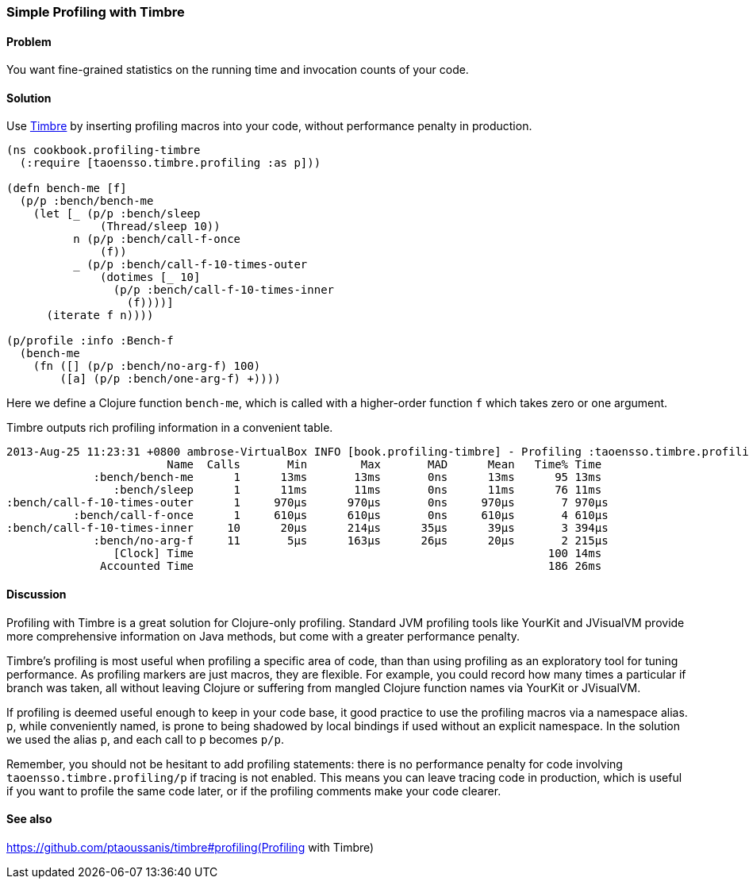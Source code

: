 [au="Ambrose Bonnaire-Sergeant"]
=== Simple Profiling with Timbre
//TODO: Edit for style (first vs. second person, less conversational)

==== Problem

You want fine-grained statistics on the running time and invocation counts
of your code.

==== Solution

Use https://github.com/ptaoussanis/timbre[Timbre]
by inserting profiling macros into your code, without performance penalty in production.

[source,clojure]
----
(ns cookbook.profiling-timbre
  (:require [taoensso.timbre.profiling :as p]))

(defn bench-me [f]
  (p/p :bench/bench-me
    (let [_ (p/p :bench/sleep
              (Thread/sleep 10))
          n (p/p :bench/call-f-once
              (f))
          _ (p/p :bench/call-f-10-times-outer
              (dotimes [_ 10]
                (p/p :bench/call-f-10-times-inner
                  (f))))]
      (iterate f n))))

(p/profile :info :Bench-f
  (bench-me
    (fn ([] (p/p :bench/no-arg-f) 100)
        ([a] (p/p :bench/one-arg-f) +))))
----

Here we define a Clojure function `bench-me`, which is called with a
higher-order function `f` which takes zero or one argument.

Timbre outputs rich profiling information in a convenient table.

[source,console]
----
2013-Aug-25 11:23:31 +0800 ambrose-VirtualBox INFO [book.profiling-timbre] - Profiling :taoensso.timbre.profiling/Bench-f
                        Name  Calls       Min        Max       MAD      Mean   Time% Time
             :bench/bench-me      1      13ms       13ms       0ns      13ms      95 13ms
                :bench/sleep      1      11ms       11ms       0ns      11ms      76 11ms
:bench/call-f-10-times-outer      1     970μs      970μs       0ns     970μs       7 970μs
          :bench/call-f-once      1     610μs      610μs       0ns     610μs       4 610μs
:bench/call-f-10-times-inner     10      20μs      214μs      35μs      39μs       3 394μs
             :bench/no-arg-f     11       5μs      163μs      26μs      20μs       2 215μs
                [Clock] Time                                                     100 14ms
              Accounted Time                                                     186 26ms
----

==== Discussion

Profiling with Timbre is a great solution for Clojure-only profiling.
Standard JVM profiling tools like YourKit and JVisualVM provide more comprehensive
information on Java methods, but come with a greater performance penalty.

Timbre's profiling is most useful when profiling a specific area of code, than
than using profiling as an exploratory tool for tuning performance.
As profiling markers are just macros, they are flexible. For example, you could
record how many times a particular +if+ branch was taken, all without leaving Clojure
or suffering from mangled Clojure function names via YourKit or JVisualVM.

If profiling is deemed useful enough to keep in your code base,
it good practice to use the profiling macros via a namespace alias.
`p`, while conveniently named, is prone to being shadowed by local bindings
if used without an explicit namespace.
In the solution we used the alias `p`, and each call to `p` becomes `p/p`.

Remember, you should not be hesitant to add profiling statements: there is no performance
penalty for code involving `taoensso.timbre.profiling/p` if tracing is not enabled.
This means you can leave tracing code in production, which is useful if you want to
profile the same code later, or if the profiling comments make your code clearer.

==== See also

https://github.com/ptaoussanis/timbre#profiling(Profiling with Timbre)
